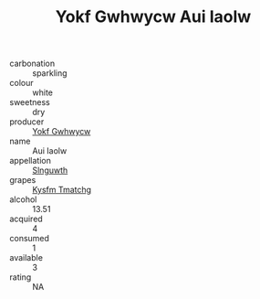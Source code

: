 :PROPERTIES:
:ID:                     e7199601-6c3b-4af2-aff7-47e881cd50a4
:END:
#+TITLE: Yokf Gwhwycw Aui Iaolw 

- carbonation :: sparkling
- colour :: white
- sweetness :: dry
- producer :: [[id:468a0585-7921-4943-9df2-1fff551780c4][Yokf Gwhwycw]]
- name :: Aui Iaolw
- appellation :: [[id:99cdda33-6cc9-4d41-a115-eb6f7e029d06][Slnguwth]]
- grapes :: [[id:7a9e9341-93e3-4ed9-9ea8-38cd8b5793b3][Kysfm Tmatchg]]
- alcohol :: 13.51
- acquired :: 4
- consumed :: 1
- available :: 3
- rating :: NA


